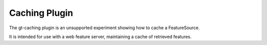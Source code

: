 Caching Plugin
--------------

The gt-caching plugin is an unsupported experiment showing
how to cache a FeatureSource.

It is intended for use with a web feature server, maintaining
a cache of retrieved features.